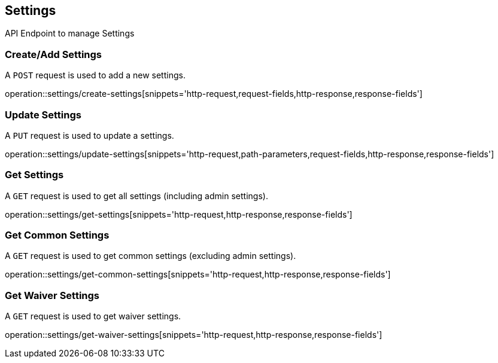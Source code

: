 == Settings
API Endpoint to manage Settings


=== Create/Add Settings
A `POST` request is used to add a new settings.

operation::settings/create-settings[snippets='http-request,request-fields,http-response,response-fields']


=== Update Settings
A `PUT` request is used to update a settings.

operation::settings/update-settings[snippets='http-request,path-parameters,request-fields,http-response,response-fields']


=== Get Settings
A `GET` request is used to get all settings (including admin settings).

operation::settings/get-settings[snippets='http-request,http-response,response-fields']


=== Get Common Settings
A `GET` request is used to get common settings (excluding admin settings).

operation::settings/get-common-settings[snippets='http-request,http-response,response-fields']


=== Get Waiver Settings
A `GET` request is used to get waiver settings.

operation::settings/get-waiver-settings[snippets='http-request,http-response,response-fields']